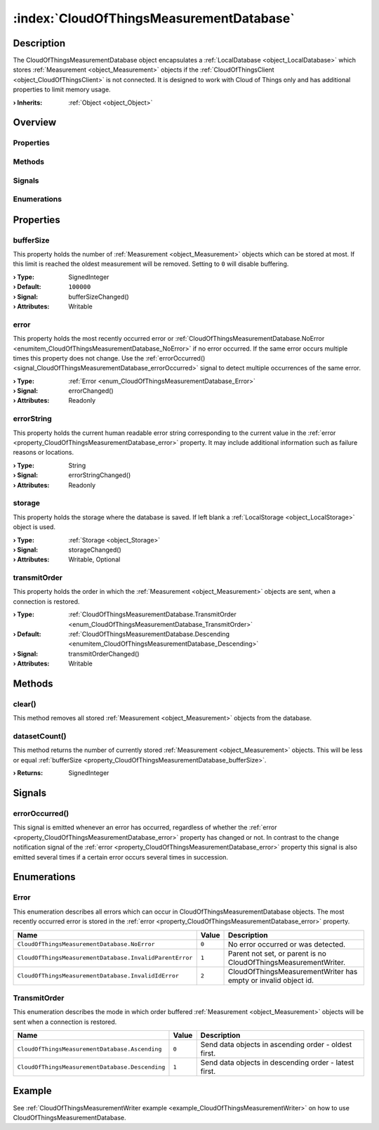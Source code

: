 
.. _object_CloudOfThingsMeasurementDatabase:


:index:`CloudOfThingsMeasurementDatabase`
-----------------------------------------

Description
***********

The CloudOfThingsMeasurementDatabase object encapsulates a :ref:`LocalDatabase <object_LocalDatabase>` which stores :ref:`Measurement <object_Measurement>` objects if the :ref:`CloudOfThingsClient <object_CloudOfThingsClient>` is not connected. It is designed to work with Cloud of Things only and has additional properties to limit memory usage.

:**› Inherits**: :ref:`Object <object_Object>`

Overview
********

Properties
++++++++++

.. hlist::
  :columns: 1

  * :ref:`bufferSize <property_CloudOfThingsMeasurementDatabase_bufferSize>`
  * :ref:`error <property_CloudOfThingsMeasurementDatabase_error>`
  * :ref:`errorString <property_CloudOfThingsMeasurementDatabase_errorString>`
  * :ref:`storage <property_CloudOfThingsMeasurementDatabase_storage>`
  * :ref:`transmitOrder <property_CloudOfThingsMeasurementDatabase_transmitOrder>`
  * :ref:`Object.objectId <property_Object_objectId>`
  * :ref:`Object.parent <property_Object_parent>`

Methods
+++++++

.. hlist::
  :columns: 1

  * :ref:`clear() <method_CloudOfThingsMeasurementDatabase_clear>`
  * :ref:`datasetCount() <method_CloudOfThingsMeasurementDatabase_datasetCount>`
  * :ref:`Object.deserializeProperties() <method_Object_deserializeProperties>`
  * :ref:`Object.fromJson() <method_Object_fromJson>`
  * :ref:`Object.toJson() <method_Object_toJson>`

Signals
+++++++

.. hlist::
  :columns: 1

  * :ref:`errorOccurred() <signal_CloudOfThingsMeasurementDatabase_errorOccurred>`
  * :ref:`Object.completed() <signal_Object_completed>`

Enumerations
++++++++++++

.. hlist::
  :columns: 1

  * :ref:`Error <enum_CloudOfThingsMeasurementDatabase_Error>`
  * :ref:`TransmitOrder <enum_CloudOfThingsMeasurementDatabase_TransmitOrder>`



Properties
**********


.. _property_CloudOfThingsMeasurementDatabase_bufferSize:

.. _signal_CloudOfThingsMeasurementDatabase_bufferSizeChanged:

.. index::
   single: bufferSize

bufferSize
++++++++++

This property holds the number of :ref:`Measurement <object_Measurement>` objects which can be stored at most. If this limit is reached the oldest measurement will be removed. Setting to ``0`` will disable buffering.

:**› Type**: SignedInteger
:**› Default**: ``100000``
:**› Signal**: bufferSizeChanged()
:**› Attributes**: Writable


.. _property_CloudOfThingsMeasurementDatabase_error:

.. _signal_CloudOfThingsMeasurementDatabase_errorChanged:

.. index::
   single: error

error
+++++

This property holds the most recently occurred error or :ref:`CloudOfThingsMeasurementDatabase.NoError <enumitem_CloudOfThingsMeasurementDatabase_NoError>` if no error occurred. If the same error occurs multiple times this property does not change. Use the :ref:`errorOccurred() <signal_CloudOfThingsMeasurementDatabase_errorOccurred>` signal to detect multiple occurrences of the same error.

:**› Type**: :ref:`Error <enum_CloudOfThingsMeasurementDatabase_Error>`
:**› Signal**: errorChanged()
:**› Attributes**: Readonly


.. _property_CloudOfThingsMeasurementDatabase_errorString:

.. _signal_CloudOfThingsMeasurementDatabase_errorStringChanged:

.. index::
   single: errorString

errorString
+++++++++++

This property holds the current human readable error string corresponding to the current value in the :ref:`error <property_CloudOfThingsMeasurementDatabase_error>` property. It may include additional information such as failure reasons or locations.

:**› Type**: String
:**› Signal**: errorStringChanged()
:**› Attributes**: Readonly


.. _property_CloudOfThingsMeasurementDatabase_storage:

.. _signal_CloudOfThingsMeasurementDatabase_storageChanged:

.. index::
   single: storage

storage
+++++++

This property holds the storage where the database is saved. If left blank a :ref:`LocalStorage <object_LocalStorage>` object is used.

:**› Type**: :ref:`Storage <object_Storage>`
:**› Signal**: storageChanged()
:**› Attributes**: Writable, Optional


.. _property_CloudOfThingsMeasurementDatabase_transmitOrder:

.. _signal_CloudOfThingsMeasurementDatabase_transmitOrderChanged:

.. index::
   single: transmitOrder

transmitOrder
+++++++++++++

This property holds the order in which the :ref:`Measurement <object_Measurement>` objects are sent, when a connection is restored.

:**› Type**: :ref:`CloudOfThingsMeasurementDatabase.TransmitOrder <enum_CloudOfThingsMeasurementDatabase_TransmitOrder>`
:**› Default**: :ref:`CloudOfThingsMeasurementDatabase.Descending <enumitem_CloudOfThingsMeasurementDatabase_Descending>`
:**› Signal**: transmitOrderChanged()
:**› Attributes**: Writable

Methods
*******


.. _method_CloudOfThingsMeasurementDatabase_clear:

.. index::
   single: clear

clear()
+++++++

This method removes all stored :ref:`Measurement <object_Measurement>` objects from the database.



.. _method_CloudOfThingsMeasurementDatabase_datasetCount:

.. index::
   single: datasetCount

datasetCount()
++++++++++++++

This method returns the number of currently stored :ref:`Measurement <object_Measurement>` objects. This will be less or equal :ref:`bufferSize <property_CloudOfThingsMeasurementDatabase_bufferSize>`.

:**› Returns**: SignedInteger


Signals
*******


.. _signal_CloudOfThingsMeasurementDatabase_errorOccurred:

.. index::
   single: errorOccurred

errorOccurred()
+++++++++++++++

This signal is emitted whenever an error has occurred, regardless of whether the :ref:`error <property_CloudOfThingsMeasurementDatabase_error>` property has changed or not. In contrast to the change notification signal of the :ref:`error <property_CloudOfThingsMeasurementDatabase_error>` property this signal is also emitted several times if a certain error occurs several times in succession.


Enumerations
************


.. _enum_CloudOfThingsMeasurementDatabase_Error:

.. index::
   single: Error

Error
+++++

This enumeration describes all errors which can occur in CloudOfThingsMeasurementDatabase objects. The most recently occurred error is stored in the :ref:`error <property_CloudOfThingsMeasurementDatabase_error>` property.

.. index::
   single: CloudOfThingsMeasurementDatabase.NoError
.. index::
   single: CloudOfThingsMeasurementDatabase.InvalidParentError
.. index::
   single: CloudOfThingsMeasurementDatabase.InvalidIdError
.. list-table::
  :widths: auto
  :header-rows: 1

  * - Name
    - Value
    - Description

      .. _enumitem_CloudOfThingsMeasurementDatabase_NoError:
  * - ``CloudOfThingsMeasurementDatabase.NoError``
    - ``0``
    - No error occurred or was detected.

      .. _enumitem_CloudOfThingsMeasurementDatabase_InvalidParentError:
  * - ``CloudOfThingsMeasurementDatabase.InvalidParentError``
    - ``1``
    - Parent not set, or parent is no CloudOfThingsMeasurementWriter.

      .. _enumitem_CloudOfThingsMeasurementDatabase_InvalidIdError:
  * - ``CloudOfThingsMeasurementDatabase.InvalidIdError``
    - ``2``
    - CloudOfThingsMeasurementWriter has empty or invalid object id.


.. _enum_CloudOfThingsMeasurementDatabase_TransmitOrder:

.. index::
   single: TransmitOrder

TransmitOrder
+++++++++++++

This enumeration describes the mode in which order buffered :ref:`Measurement <object_Measurement>` objects will be sent when a connection is restored.

.. index::
   single: CloudOfThingsMeasurementDatabase.Ascending
.. index::
   single: CloudOfThingsMeasurementDatabase.Descending
.. list-table::
  :widths: auto
  :header-rows: 1

  * - Name
    - Value
    - Description

      .. _enumitem_CloudOfThingsMeasurementDatabase_Ascending:
  * - ``CloudOfThingsMeasurementDatabase.Ascending``
    - ``0``
    - Send data objects in ascending order - oldest first.

      .. _enumitem_CloudOfThingsMeasurementDatabase_Descending:
  * - ``CloudOfThingsMeasurementDatabase.Descending``
    - ``1``
    - Send data objects in descending order - latest first.

Example
*******
See :ref:`CloudOfThingsMeasurementWriter example <example_CloudOfThingsMeasurementWriter>` on how to use CloudOfThingsMeasurementDatabase.

